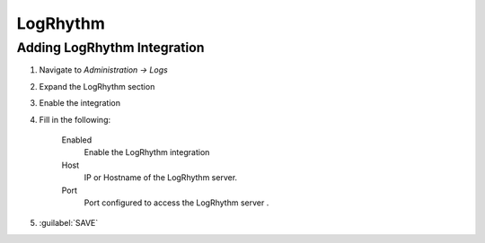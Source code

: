 LogRhythm
---------

Adding LogRhythm Integration
^^^^^^^^^^^^^^^^^^^^^^^^

#. Navigate to `Administration -> Logs`
#. Expand the LogRhythm section
#. Enable the integration
#. Fill in the following:

    Enabled
      Enable the LogRhythm integration
    Host
      IP or Hostname of the LogRhythm server.
    Port
      Port configured to access the LogRhythm server .

#. :guilabel:`SAVE`
